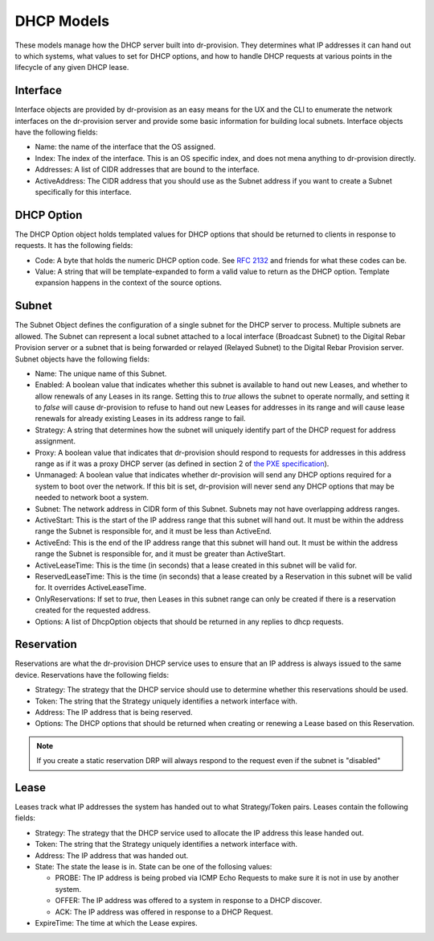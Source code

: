 .. Copyright (c) 2017 RackN Inc.
.. Licensed under the Apache License, Version 2.0 (the "License");
.. Digital Rebar Provision documentation under Digital Rebar master license
.. index::
  pair: Digital Rebar Provision; DHCP Models

.. _rs_dhcp_arch:

DHCP Models
^^^^^^^^^^^

These models manage how the DHCP server built into dr-provision.  They
determines what IP addresses it can hand out to which systems, what
values to set for DHCP options, and how to handle DHCP requests at
various points in the lifecycle of any given DHCP lease.

Interface
---------

Interface objects are provided by dr-provision as an easy means for
the UX and the CLI to enumerate the network interfaces on the
dr-provision server and provide some basic information for building
local subnets.  Interface objects have the following fields:

- Name: the name of the interface that the OS assigned.

- Index: The index of the interface.  This is an OS specific index,
  and does not mena anything to dr-provision directly.

- Addresses: A list of CIDR addresses that are bound to the interface.

- ActiveAddress: The CIDR address that you should use as the Subnet
  address if you want to create a Subnet specifically for this
  interface.

.. _rs_dhcp_option:

DHCP Option
-----------

The DHCP Option object holds templated values for DHCP options that
should be returned to clients in response to requests.  It has the
following fields:

- Code: A byte that holds the numeric DHCP option code. See `RFC 2132
  <https://tools.ietf.org/html/rfc2132>`_ and friends for what these
  codes can be.

- Value: A string that will be template-expanded to form a valid value
  to return as the DHCP option.  Template expansion happens in the
  context of the source options.

.. _rs_dhcp_subnet:

Subnet
------

The Subnet Object defines the configuration of a single subnet for the
DHCP server to process.  Multiple subnets are allowed.  The Subnet can
represent a local subnet attached to a local interface (Broadcast
Subnet) to the Digital Rebar Provision server or a subnet that is
being forwarded or relayed (Relayed Subnet) to the Digital Rebar
Provision server.  Subnet objects have the following fields:

- Name: The unique name of this Subnet.

- Enabled: A boolean value that indicates whether this subnet is
  available to hand out new Leases, and whether to allow renewals of
  any Leases in its range.  Setting this to `true` allows the subnet
  to operate normally, and setting it to `false` will cause
  dr-provision to refuse to hand out new Leases for addresses in its
  range and will cause lease renewals for already existing Leases in
  its address range to fail.

- Strategy: A string that determines how the subnet will uniquely
  identify part of the DHCP request for address assignment.

- Proxy: A boolean value that indicates that dr-provision should
  respond to requests for addresses in this address range as if it was
  a proxy DHCP server (as defined in section 2 of `the PXE
  specification
  <http://www.pix.net/software/pxeboot/archive/pxespec.pdf>`_).

- Unmanaged: A boolean value that indicates whether dr-provision will
  send any DHCP options required for a system to boot over the
  network.  If this bit is set, dr-provision will never send any DHCP
  options that may be needed to network boot a system.

- Subnet: The network address in CIDR form of this Subnet.  Subnets
  may not have overlapping address ranges.

- ActiveStart: This is the start of the IP address range that this
  subnet will hand out.  It must be within the address range the
  Subnet is responsible for, and it must be less than ActiveEnd.

- ActiveEnd: This is the end of the IP address range that this subnet
  will hand out.  It must be within the address range the Subnet is
  responsible for, and it must be greater than ActiveStart.

- ActiveLeaseTime: This is the time (in seconds) that a lease created
  in this subnet will be valid for.

- ReservedLeaseTime: This is the time (in seconds) that a lease
  created by a Reservation in this subnet will be valid for.  It
  overrides ActiveLeaseTime.

- OnlyReservations: If set to `true`, then Leases in this subnet range
  can only be created if there is a reservation created for the
  requested address.

- Options: A list of DhcpOption objects that should be returned in any
  replies to dhcp requests.

.. _rs_dhcp_reservation:

Reservation
-----------

Reservations are what the dr-provision DHCP service uses to ensure
that an IP address is always issued to the same device.  Reservations
have the following fields:

- Strategy: The strategy that the DHCP service should use to determine
  whether this reservations should be used.

- Token: The string that the Strategy uniquely identifies a
  network interface with.

- Address: The IP address that is being reserved.

- Options: The DHCP options that should be returned when creating or
  renewing a Lease based on this Reservation.

.. note:: If you create a static reservation DRP will always respond to the request even if the subnet is "disabled"


.. _rs_dhcp_lease:

Lease
-----

Leases track what IP addresses the system has handed out to what
Strategy/Token pairs.  Leases contain the following fields:

- Strategy: The strategy that the DHCP service used to allocate the IP
  address this lease handed out.

- Token: The string that the Strategy uniquely identifies a
  network interface with.

- Address: The IP address that was handed out.

- State: The state the lease is in.  State can be one of the follosing
  values:

  - PROBE: The IP address is being probed via ICMP Echo Requests to
    make sure it is not in use by another system.

  - OFFER: The IP address was offered to a system in response to
    a DHCP discover.

  - ACK: The IP address was offered in response to a DHCP Request.

- ExpireTime: The time at which the Lease expires.
